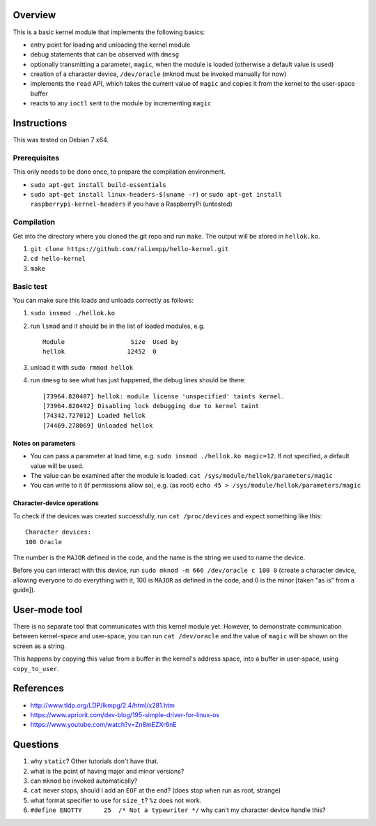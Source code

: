 Overview
========

This is a basic kernel module that implements the following basics:

- entry point for loading and unloading the kernel module
- debug statements that can be observed with ``dmesg``
- optionally transmitting a parameter, ``magic``, when the module is loaded (otherwise a default value is used)
- creation of a character device, ``/dev/oracle`` (mknod must be invoked manually for now)
- implements the ``read`` API, which takes the current value of ``magic`` and copies it from the kernel to the user-space buffer
- reacts to any ``ioctl`` sent to the module by incrementing ``magic``


Instructions
============

This was tested on Debian 7 x64.

Prerequisites
-------------

This only needs to be done once, to prepare the compilation environment.

- ``sudo apt-get install build-essentials``
- ``sudo apt-get install linux-headers-$(uname -r)`` or ``sudo apt-get install raspberrypi-kernel-headers`` if you have a RaspberryPi (untested)

Compilation
-----------

Get into the directory where you cloned the git repo and run ``make``. The output will be stored in ``hellok.ko``.

#. ``git clone https://github.com/ralienpp/hello-kernel.git``
#. ``cd hello-kernel``
#. ``make``


Basic test
----------

You can make sure this loads and unloads correctly as follows:

#. ``sudo insmod ./hellok.ko``
#. run ``lsmod`` and it should be in the list of loaded modules, e.g. ::

	Module                  Size  Used by
	hellok                 12452  0

#. unload it with ``sudo rmmod hellok``
#. run ``dmesg`` to see what has just happened, the debug lines should be there::

	[73964.820487] hellok: module license 'unspecified' taints kernel.
	[73964.820492] Disabling lock debugging due to kernel taint
	[74342.727012] Loaded hellok
	[74469.278069] Unloaded hellok

Notes on parameters
~~~~~~~~~~~~~~~~~~~

- You can pass a parameter at load time, e.g. ``sudo insmod ./hellok.ko magic=12``. If not specified, a default value will be used.
- The value can be examined after the module is loaded: ``cat /sys/module/hellok/parameters/magic``
- You can write to it (if permissions allow so), e.g. (as root) ``echo 45 > /sys/module/hellok/parameters/magic``


Character-device operations
~~~~~~~~~~~~~~~~~~~~~~~~~~~

To check if the devices was created successfully, run ``cat /proc/devices`` and expect something like this::

	Character devices:
	100 Oracle

The number is the ``MAJOR`` defined in the code, and the name is the string we used to name the device.

Before you can interact with this device, run ``sudo mknod -m 666 /dev/oracle c 100 0`` (create a character device, allowing everyone to do everything with it, 100 is ``MAJOR`` as defined in the code, and 0 is the minor [taken "as is" from a guide]).

User-mode tool
==============

There is no separate tool that communicates with this kernel module yet. However, to demonstrate communication between kernel-space and user-space, you can run ``cat /dev/oracle`` and the value of ``magic`` will be shown on the screen as a string.

This happens by copying this value from a buffer in the kernel's address space, into a buffer in user-space, using ``copy_to_user``.



References
==========

- http://www.tldp.org/LDP/lkmpg/2.4/html/x281.htm
- https://www.apriorit.com/dev-blog/195-simple-driver-for-linux-os
- https://www.youtube.com/watch?v=Zn8mEZXr6nE




Questions
=========

#. why ``static``? Other tutorials don't have that.
#. what is the point of having major and minor versions?
#. can ``mknod`` be invoked automatically?
#. ``cat`` never stops, should I add an ``EOF`` at the end? (does stop when run as root, strange)
#. what format specifier to use for ``size_t``? ``%z`` does not work.
#. ``#define ENOTTY      25  /* Not a typewriter */`` why can't my character device handle this?
